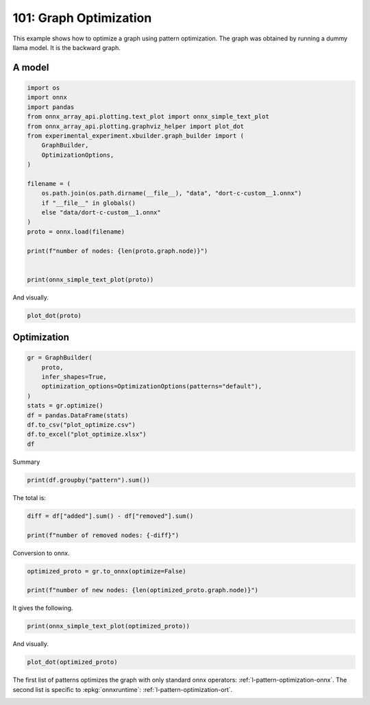 
.. DO NOT EDIT.
.. THIS FILE WAS AUTOMATICALLY GENERATED BY SPHINX-GALLERY.
.. TO MAKE CHANGES, EDIT THE SOURCE PYTHON FILE:
.. "auto_examples/plot_optimize_101.py"
.. LINE NUMBERS ARE GIVEN BELOW.

.. only:: html

    .. note::
        :class: sphx-glr-download-link-note

        :ref:`Go to the end <sphx_glr_download_auto_examples_plot_optimize_101.py>`
        to download the full example code

.. rst-class:: sphx-glr-example-title

.. _sphx_glr_auto_examples_plot_optimize_101.py:


=======================
101: Graph Optimization
=======================

This example shows how to optimize a graph using pattern optimization.
The graph was obtained by running a dummy llama model.
It is the backward graph.

A model
=======

.. GENERATED FROM PYTHON SOURCE LINES 13-36

.. code-block:: Python


    import os
    import onnx
    import pandas
    from onnx_array_api.plotting.text_plot import onnx_simple_text_plot
    from onnx_array_api.plotting.graphviz_helper import plot_dot
    from experimental_experiment.xbuilder.graph_builder import (
        GraphBuilder,
        OptimizationOptions,
    )

    filename = (
        os.path.join(os.path.dirname(__file__), "data", "dort-c-custom__1.onnx")
        if "__file__" in globals()
        else "data/dort-c-custom__1.onnx"
    )
    proto = onnx.load(filename)

    print(f"number of nodes: {len(proto.graph.node)}")


    print(onnx_simple_text_plot(proto))





.. rst-class:: sphx-glr-script-out

 .. code-block:: none

    number of nodes: 215
    opset: domain='' version=18
    input: name='input0' type=dtype('float32') shape=[1024]
    input: name='input1' type=dtype('float32') shape=[1024]
    input: name='input2' type=dtype('float32') shape=[1024]
    input: name='input3' type=dtype('int64') shape=[2, 1024]
    input: name='input4' type=dtype('float32') shape=[2, 1024, 1024]
    input: name='input5' type=dtype('float32') shape=[2, 1024, 1]
    input: name='input6' type=dtype('float32') shape=[2, 1024, 1024]
    input: name='input7' type=dtype('float32') shape=[1024, 1024]
    input: name='input8' type=dtype('float32') shape=[2048, 1024]
    input: name='input9' type=dtype('float32') shape=[1024, 1024]
    input: name='input10' type=dtype('float32') shape=[2048, 1024]
    input: name='input11' type=dtype('float32') shape=[1024, 1024]
    input: name='input12' type=dtype('float32') shape=[2048, 1024]
    input: name='input13' type=dtype('float32') shape=[1024, 512]
    input: name='input14' type=dtype('float32') shape=[1024, 512]
    input: name='input15' type=dtype('float32') shape=[4, 1024, 512]
    input: name='input16' type=dtype('float32') shape=[4, 512, 1024]
    input: name='input17' type=dtype('float32') shape=[2, 2, 1024, 1024]
    input: name='input18' type=dtype('float32') shape=[4, 1024, 1024]
    input: name='input19' type=dtype('float32') shape=[4, 1024, 512]
    input: name='input20' type=dtype('float32') shape=[1024, 1024]
    input: name='input21' type=dtype('float32') shape=[2048, 1024]
    input: name='input22' type=dtype('float32') shape=[2, 1024, 1024]
    input: name='input23' type=dtype('float32') shape=[2, 1024, 1]
    input: name='input24' type=dtype('float32') shape=[2, 1024, 1024]
    input: name='input25' type=dtype('float32') shape=[1024, 1024]
    input: name='input26' type=dtype('float32') shape=[2048, 1024]
    input: name='input27' type=dtype('float32') shape=[2, 1024, 1024]
    input: name='input28' type=dtype('float32') shape=[2, 1024, 1024]
    input: name='input29' type=dtype('float32') shape=[1024, 1024]
    input: name='input30' type=dtype('float32') shape=[2048, 1024]
    input: name='input31' type=dtype('float32') shape=[2, 1024, 1024]
    input: name='input32' type=dtype('float32') shape=[1024, 1024]
    input: name='input33' type=dtype('float32') shape=[2048, 1024]
    input: name='input34' type=dtype('float32') shape=[2, 1024, 1024]
    input: name='input35' type=dtype('float32') shape=[2, 1024, 1]
    input: name='input36' type=dtype('float32') shape=[2, 1024, 1024]
    input: name='input37' type=dtype('float32') shape=[2, 1024, 1024]
    input: name='input38' type=dtype('float32') shape=[2, 2, 1024, 512]
    input: name='input39' type=dtype('float32') shape=[2, 2, 1024, 512]
    init: name='init1_s1_' type=dtype('float32') shape=(1,) -- array([3.], dtype=float32)
    init: name='init1_s1_2' type=dtype('float32') shape=(1,) -- array([3.], dtype=float32)
    init: name='init1_s1_3' type=dtype('float32') shape=(1,) -- array([3.], dtype=float32)
    init: name='init1_s1_4' type=dtype('float32') shape=(1,) -- array([0.], dtype=float32)
    init: name='init1_s_' type=dtype('float32') shape=() -- array([-0.5], dtype=float32)
    init: name='init1_s_10' type=dtype('float32') shape=() -- array([1024.], dtype=float32)
    init: name='init1_s_11' type=dtype('float32') shape=() -- array([2.], dtype=float32)
    init: name='init1_s_2' type=dtype('float32') shape=() -- array([1024.], dtype=float32)
    init: name='init1_s_3' type=dtype('float32') shape=() -- array([2.], dtype=float32)
    init: name='init1_s_4' type=dtype('float32') shape=() -- array([1.], dtype=float32)
    init: name='init1_s_5' type=dtype('float32') shape=() -- array([-0.5], dtype=float32)
    init: name='init1_s_6' type=dtype('float32') shape=() -- array([1024.], dtype=float32)
    init: name='init1_s_7' type=dtype('float32') shape=() -- array([2.], dtype=float32)
    init: name='init1_s_8' type=dtype('float32') shape=() -- array([22.627417], dtype=float32)
    init: name='init1_s_9' type=dtype('float32') shape=() -- array([-0.5], dtype=float32)
    init: name='init7_s1_-1' type=dtype('int64') shape=(1,) -- array([-1])
    init: name='init7_s1_-12' type=dtype('int64') shape=(1,) -- array([-1])
    init: name='init7_s1_-13' type=dtype('int64') shape=(1,) -- array([-1])
    init: name='init7_s1_0' type=dtype('int64') shape=(1,) -- array([0])
    init: name='init7_s1_02' type=dtype('int64') shape=(1,) -- array([0])
    init: name='init7_s1_1024' type=dtype('int64') shape=(1,) -- array([1024])
    init: name='init7_s1_10242' type=dtype('int64') shape=(1,) -- array([1024])
    init: name='init7_s1_10243' type=dtype('int64') shape=(1,) -- array([1024])
    init: name='init7_s1_2' type=dtype('int64') shape=(1,) -- array([2])
    init: name='init7_s1_22' type=dtype('int64') shape=(1,) -- array([2])
    init: name='init7_s1_23' type=dtype('int64') shape=(1,) -- array([2])
    init: name='init7_s1_256' type=dtype('int64') shape=(1,) -- array([256])
    init: name='init7_s1_2562' type=dtype('int64') shape=(1,) -- array([256])
    init: name='init7_s1_2563' type=dtype('int64') shape=(1,) -- array([256])
    init: name='init7_s1_2564' type=dtype('int64') shape=(1,) -- array([256])
    init: name='init7_s1_3' type=dtype('int64') shape=(1,) -- array([3])
    init: name='init7_s1_32' type=dtype('int64') shape=(1,) -- array([3])
    init: name='init7_s1_33' type=dtype('int64') shape=(1,) -- array([3])
    init: name='init7_s1_34' type=dtype('int64') shape=(1,) -- array([3])
    init: name='init7_s1_512' type=dtype('int64') shape=(1,) -- array([512])
    init: name='init7_s1_5122' type=dtype('int64') shape=(1,) -- array([512])
    init: name='init7_s2_0_1' type=dtype('int64') shape=(2,) -- array([0, 1])
    init: name='init7_s2_0_12' type=dtype('int64') shape=(2,) -- array([0, 1])
    init: name='init7_s2_0_13' type=dtype('int64') shape=(2,) -- array([0, 1])
    init: name='init7_s2_1024_10242' type=dtype('int64') shape=(2,) -- array([1024, 1024])
    init: name='init7_s2_2048_1024' type=dtype('int64') shape=(2,) -- array([2048, 1024])
    init: name='init7_s2_2048_10242' type=dtype('int64') shape=(2,) -- array([2048, 1024])
    init: name='init7_s2_2048_10243' type=dtype('int64') shape=(2,) -- array([2048, 1024])
    init: name='init7_s2_2048_10244' type=dtype('int64') shape=(2,) -- array([2048, 1024])
    init: name='init7_s2_2048_10245' type=dtype('int64') shape=(2,) -- array([2048, 1024])
    init: name='init7_s2_2048_10246' type=dtype('int64') shape=(2,) -- array([2048, 1024])
    init: name='init7_s2_2048_10247' type=dtype('int64') shape=(2,) -- array([2048, 1024])
    init: name='init7_s3_2_1024_1024' type=dtype('int64') shape=(3,) -- array([   2, 1024, 1024])
    init: name='init7_s3_2_1024_102410' type=dtype('int64') shape=(3,) -- array([   2, 1024, 1024])
    init: name='init7_s3_2_1024_102411' type=dtype('int64') shape=(3,) -- array([   2, 1024, 1024])
    init: name='init7_s3_2_1024_102412' type=dtype('int64') shape=(3,) -- array([   2, 1024, 1024])
    init: name='init7_s3_2_1024_102413' type=dtype('int64') shape=(3,) -- array([   2, 1024, 1024])
    init: name='init7_s3_2_1024_102414' type=dtype('int64') shape=(3,) -- array([   2, 1024, 1024])
    init: name='init7_s3_2_1024_102415' type=dtype('int64') shape=(3,) -- array([   2, 1024, 1024])
    init: name='init7_s3_2_1024_10242' type=dtype('int64') shape=(3,) -- array([   2, 1024, 1024])
    init: name='init7_s3_2_1024_10243' type=dtype('int64') shape=(3,) -- array([   2, 1024, 1024])
    init: name='init7_s3_2_1024_10245' type=dtype('int64') shape=(3,) -- array([   2, 1024, 1024])
    init: name='init7_s3_2_1024_10246' type=dtype('int64') shape=(3,) -- array([   2, 1024, 1024])
    init: name='init7_s3_2_1024_10247' type=dtype('int64') shape=(3,) -- array([   2, 1024, 1024])
    init: name='init7_s3_2_1024_10248' type=dtype('int64') shape=(3,) -- array([   2, 1024, 1024])
    init: name='init7_s3_2_1024_10249' type=dtype('int64') shape=(3,) -- array([   2, 1024, 1024])
    init: name='init7_s3_4_1024_1024' type=dtype('int64') shape=(3,) -- array([   4, 1024, 1024])
    init: name='init7_s3_4_1024_512' type=dtype('int64') shape=(3,) -- array([   4, 1024,  512])
    init: name='init7_s4_2_1024_2_512' type=dtype('int64') shape=(4,) -- array([   2, 1024,    2,  512])
    init: name='init7_s4_2_2_1024_1024' type=dtype('int64') shape=(4,) -- array([   2,    2, 1024, 1024])
    init: name='init7_s4_2_2_1024_256' type=dtype('int64') shape=(4,) -- array([   2,    2, 1024,  256])
    init: name='init7_s4_2_2_1024_2562' type=dtype('int64') shape=(4,) -- array([   2,    2, 1024,  256])
    init: name='init7_s4_2_2_1024_2563' type=dtype('int64') shape=(4,) -- array([   2,    2, 1024,  256])
    init: name='init7_s4_2_2_1024_2564' type=dtype('int64') shape=(4,) -- array([   2,    2, 1024,  256])
    init: name='init7_s4_2_2_1024_512' type=dtype('int64') shape=(4,) -- array([   2,    2, 1024,  512])
    init: name='init7_s4_2_2_1024_5122' type=dtype('int64') shape=(4,) -- array([   2,    2, 1024,  512])
    init: name='init7_s4_2_2_512_1024' type=dtype('int64') shape=(4,) -- array([   2,    2,  512, 1024])
    init: name='init7_s_-1' type=dtype('int64') shape=() -- array([-1])
    Constant(value_float=0) -> output_11
    Mul(input37, input2) -> _onx_mul0
      Cast(_onx_mul0, to=1) -> mul_13
        Mul(mul_13, input34) -> _onx_mul03
          Cast(_onx_mul03, to=1) -> mul_15
            ReduceSum(mul_15, init7_s1_2, keepdims=1) -> sum_2
              Mul(sum_2, init1_s_) -> _onx_mul05
                Cast(_onx_mul05, to=1) -> mul_17
    Mul(input37, input36) -> _onx_mul02
      Cast(_onx_mul02, to=1) -> mul_14
        ReduceSum(mul_14, init7_s2_0_1, keepdims=1) -> sum_1
          Reshape(sum_1, init7_s1_1024) -> output_2
        Mul(mul_13, input35) -> _onx_mul04
          Cast(_onx_mul04, to=1) -> mul_16
    Pow(input35, init1_s1_) -> pow_4
      Mul(mul_17, pow_4) -> _onx_mul06
        Cast(_onx_mul06, to=1) -> mul_18
          Expand(mul_18, init7_s3_2_1024_1024) -> expand_5
            Div(expand_5, init1_s_2) -> _onx_div0
              Cast(_onx_div0, to=1) -> div_1
    Mul(input34, init1_s_3) -> _onx_mul07
      Cast(_onx_mul07, to=1) -> mul_19
        Mul(div_1, mul_19) -> _onx_mul08
          Cast(_onx_mul08, to=1) -> mul_20
            Add(mul_16, mul_20) -> add_8
              Reshape(add_8, init7_s2_2048_1024) -> view_22
                Transpose(view_22, perm=[1,0]) -> t_8
                  MatMul(t_8, input33) -> mm_8
                    Transpose(mm_8, perm=[1,0]) -> t_9
                      Transpose(t_9, perm=[1,0]) -> output_10
    Transpose(input32, perm=[1,0]) -> t_10
      MatMul(view_22, t_10) -> mm_9
        Reshape(mm_9, init7_s3_2_1024_10242) -> view_23
          Mul(view_23, input28) -> _onx_mul09
            Cast(_onx_mul09, to=1) -> mul_21
              Reshape(mul_21, init7_s2_2048_10242) -> view_24
                Transpose(view_24, perm=[1,0]) -> t_12
                  MatMul(t_12, input30) -> mm_10
                    Transpose(mm_10, perm=[1,0]) -> t_13
                      Transpose(t_13, perm=[1,0]) -> output_9
          Mul(view_23, input31) -> _onx_mul010
            Cast(_onx_mul010, to=1) -> mul_22
    Transpose(input29, perm=[1,0]) -> t_14
      MatMul(view_24, t_14) -> mm_11
        Reshape(mm_11, init7_s3_2_1024_10243) -> view_25
    Sigmoid(input27) -> sigmoid
    ConstantOfShape(init7_s3_2_1024_10245, value=[1.0]) -> fill
      Sub(fill, sigmoid) -> sub
        Mul(input27, sub) -> _onx_mul011
          Cast(_onx_mul011, to=1) -> mul_23
            Add(mul_23, init1_s_4) -> add_9
      Mul(sigmoid, add_9) -> _onx_mul012
        Cast(_onx_mul012, to=1) -> mul_24
          Mul(mul_22, mul_24) -> _onx_mul013
            Cast(_onx_mul013, to=1) -> mul_25
              Reshape(mul_25, init7_s2_2048_10243) -> view_26
                Transpose(view_26, perm=[1,0]) -> t_16
                  MatMul(t_16, input26) -> mm_12
                    Transpose(mm_12, perm=[1,0]) -> t_17
                      Transpose(t_17, perm=[1,0]) -> output_8
    Transpose(input25, perm=[1,0]) -> t_18
      MatMul(view_26, t_18) -> mm_13
        Reshape(mm_13, init7_s3_2_1024_10246) -> view_27
          Add(view_25, view_27) -> add_10
            Mul(add_10, input1) -> _onx_mul014
              Cast(_onx_mul014, to=1) -> mul_26
                Mul(mul_26, input22) -> _onx_mul016
                  Cast(_onx_mul016, to=1) -> mul_28
                    ReduceSum(mul_28, init7_s1_22, keepdims=1) -> sum_4
                      Mul(sum_4, init1_s_5) -> _onx_mul018
                        Cast(_onx_mul018, to=1) -> mul_30
            Mul(add_10, input24) -> _onx_mul015
              Cast(_onx_mul015, to=1) -> mul_27
                ReduceSum(mul_27, init7_s2_0_12, keepdims=1) -> sum_3
                  Reshape(sum_3, init7_s1_10242) -> output_1
                Mul(mul_26, input23) -> _onx_mul017
                  Cast(_onx_mul017, to=1) -> mul_29
              Add(add_8, mul_29) -> add_11
    Pow(input23, init1_s1_2) -> pow_6
      Mul(mul_30, pow_6) -> _onx_mul019
        Cast(_onx_mul019, to=1) -> mul_31
          Expand(mul_31, init7_s3_2_1024_10247) -> expand_6
            Div(expand_6, init1_s_6) -> _onx_div02
              Cast(_onx_div02, to=1) -> div_2
    Mul(input22, init1_s_7) -> _onx_mul020
      Cast(_onx_mul020, to=1) -> mul_32
        Mul(div_2, mul_32) -> _onx_mul021
          Cast(_onx_mul021, to=1) -> mul_33
            Add(add_11, mul_33) -> add_12
              Reshape(add_12, init7_s2_2048_10244) -> view_29
                Transpose(view_29, perm=[1,0]) -> t_20
                  MatMul(t_20, input21) -> mm_14
                    Transpose(mm_14, perm=[1,0]) -> t_21
                      Transpose(t_21, perm=[1,0]) -> output_7
    Transpose(input20, perm=[1,0]) -> t_22
      MatMul(view_29, t_22) -> mm_15
        Reshape(mm_15, init7_s3_2_1024_10248) -> view_30
          Reshape(view_30, init7_s4_2_1024_2_512) -> view_31
            Transpose(view_31, perm=[0,2,1,3]) -> transpose_5
              Reshape(transpose_5, init7_s3_4_1024_512) -> _unsafe_view_3
    Transpose(input18, perm=[0,2,1]) -> transpose_6
      MatMul(transpose_6, _unsafe_view_3) -> bmm_2
        Reshape(bmm_2, init7_s4_2_2_1024_512) -> view_32
          Add(input39, view_32) -> add_13
            Transpose(add_13, perm=[0,2,1,3]) -> transpose_11
              Reshape(transpose_11, init7_s3_2_1024_10249) -> _unsafe_view_4
                Reshape(_unsafe_view_4, init7_s2_2048_10245) -> view_37
                  Transpose(view_37, perm=[1,0]) -> t_24
                    MatMul(t_24, input12) -> mm_16
                      Transpose(mm_16, perm=[1,0]) -> t_25
                        Transpose(t_25, perm=[1,0]) -> output_6
    Transpose(input19, perm=[0,2,1]) -> transpose_7
      MatMul(_unsafe_view_3, transpose_7) -> bmm_3
        Reshape(bmm_3, init7_s4_2_2_1024_1024) -> view_33
          Cast(view_33, to=1) -> _onx_cast0
            Mul(_onx_cast0, input17) -> _onx_mul022
              ReduceSum(_onx_mul022, init7_s1_-1, keepdims=1) -> _onx_reducesum0
                Mul(input17, _onx_reducesum0) -> _onx_mul023
              Sub(_onx_mul022, _onx_mul023) -> _softmax_backward_data
                Div(_softmax_backward_data, init1_s_8) -> div_3
                  Reshape(div_3, init7_s3_4_1024_1024) -> view_34
    Transpose(input15, perm=[0,2,1]) -> transpose_8
      MatMul(transpose_8, view_34) -> bmm_4
        Reshape(bmm_4, init7_s4_2_2_512_1024) -> view_35
          Transpose(view_35, perm=[0,1,3,2]) -> transpose_10
            Add(input38, transpose_10) -> add_14
              Mul(add_14, input14) -> _onx_mul024
                Cast(_onx_mul024, to=1) -> mul_34
                  Slice(mul_34, init7_s1_0, init7_s1_256, init7_s1_3) -> slice_10
                    Neg(slice_10) -> neg_2
    Transpose(input16, perm=[0,2,1]) -> transpose_9
      MatMul(view_34, transpose_9) -> bmm_5
        Reshape(bmm_5, init7_s4_2_2_1024_5122) -> view_36
          Mul(view_36, input14) -> _onx_mul026
            Cast(_onx_mul026, to=1) -> mul_36
              Slice(mul_36, init7_s1_02, init7_s1_2563, init7_s1_33) -> slice_12
                Neg(slice_12) -> neg_3
    Slice(mul_34, init7_s1_2562, init7_s1_512, init7_s1_32) -> slice_11
    ConstantOfShape(init7_s4_2_2_1024_256, value=[0.0]) -> _onx_constantofshape0
      Concat(_onx_constantofshape0, neg_2, axis=3) -> _onx_concat0
    ConstantOfShape(init7_s4_2_2_1024_2562, value=[0.0]) -> _onx_constantofshape02
      Concat(slice_11, _onx_constantofshape02, axis=3) -> _onx_concat02
        Add(_onx_concat0, _onx_concat02) -> add_15
    Mul(add_14, input13) -> _onx_mul025
      Cast(_onx_mul025, to=1) -> mul_35
        Add(add_15, mul_35) -> add_16
          Transpose(add_16, perm=[0,2,1,3]) -> transpose_12
            Reshape(transpose_12, init7_s3_2_1024_102410) -> _unsafe_view_5
              Reshape(_unsafe_view_5, init7_s2_2048_10246) -> view_39
                Transpose(view_39, perm=[1,0]) -> t_28
                  MatMul(t_28, input10) -> mm_18
                    Transpose(mm_18, perm=[1,0]) -> t_29
                      Transpose(t_29, perm=[1,0]) -> output_5
              Slice(mul_36, init7_s1_2564, init7_s1_5122, init7_s1_34) -> slice_13
    ConstantOfShape(init7_s4_2_2_1024_2563, value=[0.0]) -> _onx_constantofshape03
      Concat(_onx_constantofshape03, neg_3, axis=3) -> _onx_concat03
    ConstantOfShape(init7_s4_2_2_1024_2564, value=[0.0]) -> _onx_constantofshape04
      Concat(slice_13, _onx_constantofshape04, axis=3) -> _onx_concat04
        Add(_onx_concat03, _onx_concat04) -> add_17
    Mul(view_36, input13) -> _onx_mul027
      Cast(_onx_mul027, to=1) -> mul_37
        Add(add_17, mul_37) -> add_18
          Transpose(add_18, perm=[0,2,1,3]) -> transpose_13
            Reshape(transpose_13, init7_s3_2_1024_102411) -> _unsafe_view_6
              Reshape(_unsafe_view_6, init7_s2_2048_10247) -> view_41
                Transpose(view_41, perm=[1,0]) -> t_32
                  MatMul(t_32, input8) -> mm_20
                    Transpose(mm_20, perm=[1,0]) -> t_33
                      Transpose(t_33, perm=[1,0]) -> output_4
    Transpose(input11, perm=[1,0]) -> t_26
      MatMul(view_37, t_26) -> mm_17
        Reshape(mm_17, init7_s3_2_1024_102412) -> view_38
    Transpose(input9, perm=[1,0]) -> t_30
      MatMul(view_39, t_30) -> mm_19
        Reshape(mm_19, init7_s3_2_1024_102413) -> view_40
          Add(view_38, view_40) -> add_19
    Transpose(input7, perm=[1,0]) -> t_34
      MatMul(view_41, t_34) -> mm_21
        Reshape(mm_21, init7_s3_2_1024_102414) -> view_42
          Add(add_19, view_42) -> add_20
            Mul(add_20, input0) -> _onx_mul028
              Cast(_onx_mul028, to=1) -> mul_38
                Mul(mul_38, input4) -> _onx_mul030
                  Cast(_onx_mul030, to=1) -> mul_40
                    ReduceSum(mul_40, init7_s1_23, keepdims=1) -> sum_6
                      Mul(sum_6, init1_s_9) -> _onx_mul032
                        Cast(_onx_mul032, to=1) -> mul_42
            Mul(add_20, input6) -> _onx_mul029
              Cast(_onx_mul029, to=1) -> mul_39
                ReduceSum(mul_39, init7_s2_0_13, keepdims=1) -> sum_5
                  Reshape(sum_5, init7_s1_10243) -> output_0
                Mul(mul_38, input5) -> _onx_mul031
                  Cast(_onx_mul031, to=1) -> mul_41
              Add(add_12, mul_41) -> add_21
    Pow(input5, init1_s1_3) -> pow_8
      Mul(mul_42, pow_8) -> _onx_mul033
        Cast(_onx_mul033, to=1) -> mul_43
          Expand(mul_43, init7_s3_2_1024_102415) -> expand_7
            Div(expand_7, init1_s_10) -> _onx_div03
              Cast(_onx_div03, to=1) -> div_4
    Mul(input4, init1_s_11) -> _onx_mul034
      Cast(_onx_mul034, to=1) -> mul_44
        Mul(div_4, mul_44) -> _onx_mul035
          Cast(_onx_mul035, to=1) -> mul_45
            Add(add_21, mul_45) -> add_22
    Equal(input3, init7_s_-1) -> eq_2
      Unsqueeze(eq_2, init7_s1_-12) -> unsqueeze_6
        Where(unsqueeze_6, init1_s1_4, add_22) -> _onx_where0
    Unsqueeze(input3, init7_s1_-13) -> _onx_unsqueeze0
    ConstantOfShape(init7_s2_1024_10242, value=[0.0]) -> _onx_constantofshape05
      ScatterND(_onx_constantofshape05, _onx_unsqueeze0, _onx_where0, reduction=b'add') -> _onx_scatternd0
        Identity(_onx_scatternd0) -> output_3
    Constant(value_float=0) -> output_12
    Constant(value_float=0) -> output_13
    Constant(value_float=0) -> output_14
    output: name='output_0' type=dtype('float32') shape=[1024]
    output: name='output_1' type=dtype('float32') shape=[1024]
    output: name='output_2' type=dtype('float32') shape=[1024]
    output: name='output_3' type=dtype('float32') shape=[1024, 1024]
    output: name='output_4' type=dtype('float32') shape=[1024, 1024]
    output: name='output_5' type=dtype('float32') shape=[1024, 1024]
    output: name='output_6' type=dtype('float32') shape=[1024, 1024]
    output: name='output_7' type=dtype('float32') shape=[1024, 1024]
    output: name='output_8' type=dtype('float32') shape=[1024, 1024]
    output: name='output_9' type=dtype('float32') shape=[1024, 1024]
    output: name='output_10' type=dtype('float32') shape=[1024, 1024]
    output: name='output_11' type=dtype('float32') shape=None
    output: name='output_12' type=dtype('float32') shape=None
    output: name='output_13' type=dtype('float32') shape=None
    output: name='output_14' type=dtype('float32') shape=None




.. GENERATED FROM PYTHON SOURCE LINES 37-38

And visually.

.. GENERATED FROM PYTHON SOURCE LINES 38-41

.. code-block:: Python


    plot_dot(proto)




.. image-sg:: /auto_examples/images/sphx_glr_plot_optimize_101_001.png
   :alt: plot optimize 101
   :srcset: /auto_examples/images/sphx_glr_plot_optimize_101_001.png
   :class: sphx-glr-single-img


.. rst-class:: sphx-glr-script-out

 .. code-block:: none


    <Axes: >



.. GENERATED FROM PYTHON SOURCE LINES 42-44

Optimization
============

.. GENERATED FROM PYTHON SOURCE LINES 44-56

.. code-block:: Python


    gr = GraphBuilder(
        proto,
        infer_shapes=True,
        optimization_options=OptimizationOptions(patterns="default"),
    )
    stats = gr.optimize()
    df = pandas.DataFrame(stats)
    df.to_csv("plot_optimize.csv")
    df.to_excel("plot_optimize.xlsx")
    df






.. raw:: html

    <div class="output_subarea output_html rendered_html output_result">
    <div>
    <style scoped>
        .dataframe tbody tr th:only-of-type {
            vertical-align: middle;
        }

        .dataframe tbody tr th {
            vertical-align: top;
        }

        .dataframe thead th {
            text-align: right;
        }
    </style>
    <table border="1" class="dataframe">
      <thead>
        <tr style="text-align: right;">
          <th></th>
          <th>pattern</th>
          <th>removed</th>
          <th>added</th>
          <th>iteration</th>
          <th>match_index</th>
          <th>time_in</th>
        </tr>
      </thead>
      <tbody>
        <tr>
          <th>0</th>
          <td>remove_identity_nodes</td>
          <td>1</td>
          <td>NaN</td>
          <td>NaN</td>
          <td>NaN</td>
          <td>NaN</td>
        </tr>
        <tr>
          <th>1</th>
          <td>CastPattern</td>
          <td>1</td>
          <td>1.0</td>
          <td>0.0</td>
          <td>0.0</td>
          <td>0.000197</td>
        </tr>
        <tr>
          <th>2</th>
          <td>CastPattern</td>
          <td>1</td>
          <td>1.0</td>
          <td>0.0</td>
          <td>1.0</td>
          <td>0.000197</td>
        </tr>
        <tr>
          <th>3</th>
          <td>CastPattern</td>
          <td>1</td>
          <td>1.0</td>
          <td>0.0</td>
          <td>2.0</td>
          <td>0.000197</td>
        </tr>
        <tr>
          <th>4</th>
          <td>CastPattern</td>
          <td>1</td>
          <td>1.0</td>
          <td>0.0</td>
          <td>3.0</td>
          <td>0.000197</td>
        </tr>
        <tr>
          <th>...</th>
          <td>...</td>
          <td>...</td>
          <td>...</td>
          <td>...</td>
          <td>...</td>
          <td>...</td>
        </tr>
        <tr>
          <th>82</th>
          <td>TransposeReshapeMatMulPattern</td>
          <td>3</td>
          <td>3.0</td>
          <td>23.0</td>
          <td>0.0</td>
          <td>0.000092</td>
        </tr>
        <tr>
          <th>83</th>
          <td>TransposeReshapeMatMulPattern</td>
          <td>3</td>
          <td>3.0</td>
          <td>24.0</td>
          <td>0.0</td>
          <td>0.000087</td>
        </tr>
        <tr>
          <th>84</th>
          <td>TransposeReshapeMatMulPattern</td>
          <td>3</td>
          <td>3.0</td>
          <td>25.0</td>
          <td>0.0</td>
          <td>0.000075</td>
        </tr>
        <tr>
          <th>85</th>
          <td>TransposeReshapeMatMulPattern</td>
          <td>3</td>
          <td>3.0</td>
          <td>26.0</td>
          <td>0.0</td>
          <td>0.000062</td>
        </tr>
        <tr>
          <th>86</th>
          <td>remove_unused</td>
          <td>1</td>
          <td>NaN</td>
          <td>NaN</td>
          <td>NaN</td>
          <td>NaN</td>
        </tr>
      </tbody>
    </table>
    <p>87 rows × 6 columns</p>
    </div>
    </div>
    <br />
    <br />

.. GENERATED FROM PYTHON SOURCE LINES 57-58

Summary

.. GENERATED FROM PYTHON SOURCE LINES 58-61

.. code-block:: Python


    print(df.groupby("pattern").sum())





.. rst-class:: sphx-glr-script-out

 .. code-block:: none

                                   removed  added  iteration  match_index   time_in
    pattern                                                                        
    CastPattern                         37   37.0        0.0        666.0  0.007285
    ExpandBroadcastPattern               6    3.0        6.0          3.0  0.000251
    MatMulReshape2Of3Pattern            12   10.0       14.0          3.0  0.001175
    MulMulMulScalarPattern               9    6.0        3.0          3.0  0.000628
    ReduceReshapePattern                 6    3.0        0.0        114.0  0.000618
    Reshape2Of3Pattern                   6    5.0        1.0         43.0  0.000838
    ReshapeReshapePattern                8    4.0        0.0        170.0  0.000537
    RotaryConcatPartPattern             16    8.0       13.0          0.0  0.000380
    Sub1MulPattern                       2    2.0        8.0          0.0  0.000104
    TransposeMatMulPattern              28   14.0      217.0          0.0  0.001985
    TransposeReshapeMatMulPattern       12   12.0       98.0          0.0  0.000315
    TransposeTransposePattern           14    7.0        0.0        336.0  0.001296
    remove_identity_nodes               45    0.0        0.0          0.0  0.000000
    remove_unused                        1    0.0        0.0          0.0  0.000000




.. GENERATED FROM PYTHON SOURCE LINES 62-63

The total is:

.. GENERATED FROM PYTHON SOURCE LINES 63-68

.. code-block:: Python


    diff = df["added"].sum() - df["removed"].sum()

    print(f"number of removed nodes: {-diff}")





.. rst-class:: sphx-glr-script-out

 .. code-block:: none

    number of removed nodes: 91.0




.. GENERATED FROM PYTHON SOURCE LINES 69-70

Conversion to onnx.

.. GENERATED FROM PYTHON SOURCE LINES 70-75

.. code-block:: Python

    optimized_proto = gr.to_onnx(optimize=False)

    print(f"number of new nodes: {len(optimized_proto.graph.node)}")






.. rst-class:: sphx-glr-script-out

 .. code-block:: none

    number of new nodes: 124




.. GENERATED FROM PYTHON SOURCE LINES 76-77

It gives the following.

.. GENERATED FROM PYTHON SOURCE LINES 77-80

.. code-block:: Python


    print(onnx_simple_text_plot(optimized_proto))





.. rst-class:: sphx-glr-script-out

 .. code-block:: none

    opset: domain='' version=18
    input: name='input0' type=dtype('float32') shape=[1024]
    input: name='input1' type=dtype('float32') shape=[1024]
    input: name='input2' type=dtype('float32') shape=[1024]
    input: name='input3' type=dtype('int64') shape=[2, 1024]
    input: name='input4' type=dtype('float32') shape=[2, 1024, 1024]
    input: name='input5' type=dtype('float32') shape=[2, 1024, 1]
    input: name='input6' type=dtype('float32') shape=[2, 1024, 1024]
    input: name='input7' type=dtype('float32') shape=[1024, 1024]
    input: name='input8' type=dtype('float32') shape=[2048, 1024]
    input: name='input9' type=dtype('float32') shape=[1024, 1024]
    input: name='input10' type=dtype('float32') shape=[2048, 1024]
    input: name='input11' type=dtype('float32') shape=[1024, 1024]
    input: name='input12' type=dtype('float32') shape=[2048, 1024]
    input: name='input13' type=dtype('float32') shape=[1024, 512]
    input: name='input14' type=dtype('float32') shape=[1024, 512]
    input: name='input15' type=dtype('float32') shape=[4, 1024, 512]
    input: name='input16' type=dtype('float32') shape=[4, 512, 1024]
    input: name='input17' type=dtype('float32') shape=[2, 2, 1024, 1024]
    input: name='input18' type=dtype('float32') shape=[4, 1024, 1024]
    input: name='input19' type=dtype('float32') shape=[4, 1024, 512]
    input: name='input20' type=dtype('float32') shape=[1024, 1024]
    input: name='input21' type=dtype('float32') shape=[2048, 1024]
    input: name='input22' type=dtype('float32') shape=[2, 1024, 1024]
    input: name='input23' type=dtype('float32') shape=[2, 1024, 1]
    input: name='input24' type=dtype('float32') shape=[2, 1024, 1024]
    input: name='input25' type=dtype('float32') shape=[1024, 1024]
    input: name='input26' type=dtype('float32') shape=[2048, 1024]
    input: name='input27' type=dtype('float32') shape=[2, 1024, 1024]
    input: name='input28' type=dtype('float32') shape=[2, 1024, 1024]
    input: name='input29' type=dtype('float32') shape=[1024, 1024]
    input: name='input30' type=dtype('float32') shape=[2048, 1024]
    input: name='input31' type=dtype('float32') shape=[2, 1024, 1024]
    input: name='input32' type=dtype('float32') shape=[1024, 1024]
    input: name='input33' type=dtype('float32') shape=[2048, 1024]
    input: name='input34' type=dtype('float32') shape=[2, 1024, 1024]
    input: name='input35' type=dtype('float32') shape=[2, 1024, 1]
    input: name='input36' type=dtype('float32') shape=[2, 1024, 1024]
    input: name='input37' type=dtype('float32') shape=[2, 1024, 1024]
    input: name='input38' type=dtype('float32') shape=[2, 2, 1024, 512]
    input: name='input39' type=dtype('float32') shape=[2, 2, 1024, 512]
    init: name='init1_s1_' type=dtype('float32') shape=(1,) -- array([3.], dtype=float32)
    init: name='init1_s1_2' type=dtype('float32') shape=(1,) -- array([3.], dtype=float32)
    init: name='init1_s1_3' type=dtype('float32') shape=(1,) -- array([3.], dtype=float32)
    init: name='init1_s1_4' type=dtype('float32') shape=(1,) -- array([0.], dtype=float32)
    init: name='init1_s_' type=dtype('float32') shape=() -- array([-0.5], dtype=float32)
    init: name='init1_s_12' type=dtype('float32') shape=() -- array([0.00195312], dtype=float32)
    init: name='init1_s_13' type=dtype('float32') shape=() -- array([0.00195312], dtype=float32)
    init: name='init1_s_14' type=dtype('float32') shape=() -- array([0.00195312], dtype=float32)
    init: name='init1_s_4' type=dtype('float32') shape=() -- array([1.], dtype=float32)
    init: name='init1_s_5' type=dtype('float32') shape=() -- array([-0.5], dtype=float32)
    init: name='init1_s_8' type=dtype('float32') shape=() -- array([22.627417], dtype=float32)
    init: name='init1_s_9' type=dtype('float32') shape=() -- array([-0.5], dtype=float32)
    init: name='init7_s1_-1' type=dtype('int64') shape=(1,) -- array([-1])
    init: name='init7_s1_-12' type=dtype('int64') shape=(1,) -- array([-1])
    init: name='init7_s1_-13' type=dtype('int64') shape=(1,) -- array([-1])
    init: name='init7_s1_0' type=dtype('int64') shape=(1,) -- array([0])
    init: name='init7_s1_02' type=dtype('int64') shape=(1,) -- array([0])
    init: name='init7_s1_2' type=dtype('int64') shape=(1,) -- array([2])
    init: name='init7_s1_22' type=dtype('int64') shape=(1,) -- array([2])
    init: name='init7_s1_23' type=dtype('int64') shape=(1,) -- array([2])
    init: name='init7_s1_256' type=dtype('int64') shape=(1,) -- array([256])
    init: name='init7_s1_2562' type=dtype('int64') shape=(1,) -- array([256])
    init: name='init7_s1_2563' type=dtype('int64') shape=(1,) -- array([256])
    init: name='init7_s1_2564' type=dtype('int64') shape=(1,) -- array([256])
    init: name='init7_s1_3' type=dtype('int64') shape=(1,) -- array([3])
    init: name='init7_s1_32' type=dtype('int64') shape=(1,) -- array([3])
    init: name='init7_s1_33' type=dtype('int64') shape=(1,) -- array([3])
    init: name='init7_s1_34' type=dtype('int64') shape=(1,) -- array([3])
    init: name='init7_s1_512' type=dtype('int64') shape=(1,) -- array([512])
    init: name='init7_s1_5122' type=dtype('int64') shape=(1,) -- array([512])
    init: name='init7_s2_0_1' type=dtype('int64') shape=(2,) -- array([0, 1])
    init: name='init7_s2_0_12' type=dtype('int64') shape=(2,) -- array([0, 1])
    init: name='init7_s2_0_13' type=dtype('int64') shape=(2,) -- array([0, 1])
    init: name='init7_s2_1024_10242' type=dtype('int64') shape=(2,) -- array([1024, 1024])
    init: name='init7_s2_2048_1024' type=dtype('int64') shape=(2,) -- array([2048, 1024])
    init: name='init7_s2_2048_10242' type=dtype('int64') shape=(2,) -- array([2048, 1024])
    init: name='init7_s2_2048_10243' type=dtype('int64') shape=(2,) -- array([2048, 1024])
    init: name='init7_s2_2048_10244' type=dtype('int64') shape=(2,) -- array([2048, 1024])
    init: name='init7_s2_2048_10245' type=dtype('int64') shape=(2,) -- array([2048, 1024])
    init: name='init7_s2_2048_10246' type=dtype('int64') shape=(2,) -- array([2048, 1024])
    init: name='init7_s2_2048_10247' type=dtype('int64') shape=(2,) -- array([2048, 1024])
    init: name='init7_s3_2_1024_102413' type=dtype('int64') shape=(3,) -- array([   2, 1024, 1024])
    init: name='init7_s3_2_1024_102414' type=dtype('int64') shape=(3,) -- array([   2, 1024, 1024])
    init: name='init7_s3_2_1024_10242' type=dtype('int64') shape=(3,) -- array([   2, 1024, 1024])
    init: name='init7_s3_2_1024_10243' type=dtype('int64') shape=(3,) -- array([   2, 1024, 1024])
    init: name='init7_s3_2_1024_10246' type=dtype('int64') shape=(3,) -- array([   2, 1024, 1024])
    init: name='init7_s4_2_1024_2_512' type=dtype('int64') shape=(4,) -- array([   2, 1024,    2,  512])
    init: name='init7_s4_2_2_1024_1024' type=dtype('int64') shape=(4,) -- array([   2,    2, 1024, 1024])
    init: name='init7_s4_2_2_1024_512' type=dtype('int64') shape=(4,) -- array([   2,    2, 1024,  512])
    init: name='init7_s4_2_2_512_1024' type=dtype('int64') shape=(4,) -- array([   2,    2,  512, 1024])
    init: name='init7_s_-1' type=dtype('int64') shape=() -- array([-1])
    Constant(value_float=0) -> output_11
    Mul(input37, input2) -> _onx_mul0
      Mul(_onx_mul0, input34) -> _onx_mul03
        ReduceSum(_onx_mul03, init7_s1_2, keepdims=1) -> sum_2
          Mul(sum_2, init1_s_) -> _onx_mul05
    Mul(input37, input36) -> _onx_mul02
      ReduceSum(_onx_mul02, init7_s2_0_1, keepdims=0) -> output_2
    Mul(_onx_mul0, input35) -> _onx_mul04
    Pow(input35, init1_s1_) -> pow_4
      Mul(_onx_mul05, pow_4) -> _onx_mul06
        Mul(_onx_mul06, input34) -> type--_onx_mul08
          Mul(type--_onx_mul08, init1_s_12) -> _onx_mul08
      Add(_onx_mul04, _onx_mul08) -> add_8
        Reshape(add_8, init7_s2_2048_1024) -> view_22
          Gemm(view_22, input33, transA=1, transB=0) -> output_10
    Gemm(view_22, input32, transA=0, transB=1) -> mm_9
      Reshape(mm_9, init7_s3_2_1024_10242) -> view_23
        Mul(view_23, input31) -> _onx_mul010
    Reshape(input28, init7_s2_2048_10242) -> typeR_input28
      Mul(mm_9, typeR_input28) -> view_24
        Gemm(view_24, input30, transA=1, transB=0) -> output_9
    Gemm(view_24, input29, transA=0, transB=1) -> mm_11
      Reshape(mm_11, init7_s3_2_1024_10243) -> view_25
    Sigmoid(input27) -> sigmoid
      Mul(input27, sigmoid) -> type--_onx_mul011
        Sub(input27, type--_onx_mul011) -> _onx_mul011
          Add(_onx_mul011, init1_s_4) -> add_9
      Mul(sigmoid, add_9) -> _onx_mul012
        Mul(_onx_mul010, _onx_mul012) -> _onx_mul013
          Reshape(_onx_mul013, init7_s2_2048_10243) -> view_26
            Gemm(view_26, input26, transA=1, transB=0) -> output_8
    Gemm(view_26, input25, transA=0, transB=1) -> mm_13
      Reshape(mm_13, init7_s3_2_1024_10246) -> view_27
        Add(view_25, view_27) -> add_10
          Mul(add_10, input1) -> _onx_mul014
            Mul(_onx_mul014, input22) -> _onx_mul016
              ReduceSum(_onx_mul016, init7_s1_22, keepdims=1) -> sum_4
                Mul(sum_4, init1_s_5) -> _onx_mul018
          Mul(add_10, input24) -> _onx_mul015
            ReduceSum(_onx_mul015, init7_s2_0_12, keepdims=0) -> output_1
    Mul(_onx_mul014, input23) -> _onx_mul017
      Add(add_8, _onx_mul017) -> add_11
    Pow(input23, init1_s1_2) -> pow_6
      Mul(_onx_mul018, pow_6) -> _onx_mul019
        Mul(_onx_mul019, input22) -> type--_onx_mul021
          Mul(type--_onx_mul021, init1_s_13) -> _onx_mul021
        Add(add_11, _onx_mul021) -> add_12
          Reshape(add_12, init7_s2_2048_10244) -> view_29
            Gemm(view_29, input21, transA=1, transB=0) -> output_7
    Gemm(view_29, input20, transA=0, transB=1) -> mm_15
      Reshape(mm_15, init7_s4_2_1024_2_512) -> view_31
        Transpose(view_31, perm=[0,2,1,3]) -> transpose_5
    Reshape(input18, init7_s4_2_2_1024_1024) -> typeL_input18
      Transpose(typeL_input18, perm=[0,1,3,2]) -> typeL_transpose_6
        MatMul(typeL_transpose_6, transpose_5) -> view_32
          Add(input39, view_32) -> add_13
            Transpose(add_13, perm=[0,2,1,3]) -> transpose_11
              Reshape(transpose_11, init7_s2_2048_10245) -> view_37
                Gemm(view_37, input12, transA=1, transB=0) -> output_6
    Reshape(input19, init7_s4_2_2_1024_512) -> typeL_input19
      Transpose(typeL_input19, perm=[0,1,3,2]) -> typeL__unsafe_view_3
        MatMul(transpose_5, typeL__unsafe_view_3) -> view_33
          Mul(view_33, input17) -> _onx_mul022
            ReduceSum(_onx_mul022, init7_s1_-1, keepdims=1) -> _onx_reducesum0
              Mul(input17, _onx_reducesum0) -> _onx_mul023
            Sub(_onx_mul022, _onx_mul023) -> _softmax_backward_data
              Div(_softmax_backward_data, init1_s_8) -> div_3
    Reshape(input15, init7_s4_2_2_1024_512) -> typeL_input15
      Transpose(typeL_input15, perm=[0,1,3,2]) -> typeL_transpose_8
        MatMul(typeL_transpose_8, div_3) -> view_35
          Transpose(view_35, perm=[0,1,3,2]) -> transpose_10
            Add(input38, transpose_10) -> add_14
              Mul(add_14, input14) -> _onx_mul024
                Slice(_onx_mul024, init7_s1_0, init7_s1_256, init7_s1_3) -> slice_10
                  Neg(slice_10) -> neg_2
    Reshape(input16, init7_s4_2_2_512_1024) -> typeL_input16
      Transpose(typeL_input16, perm=[0,1,3,2]) -> typeL_view_34
        MatMul(div_3, typeL_view_34) -> view_36
          Mul(view_36, input14) -> _onx_mul026
            Slice(_onx_mul026, init7_s1_02, init7_s1_2563, init7_s1_33) -> slice_12
              Neg(slice_12) -> neg_3
    Slice(_onx_mul024, init7_s1_2562, init7_s1_512, init7_s1_32) -> slice_11
      Concat(slice_11, neg_2, axis=3) -> add_15
    Mul(add_14, input13) -> _onx_mul025
      Add(add_15, _onx_mul025) -> add_16
        Transpose(add_16, perm=[0,2,1,3]) -> transpose_12
          Reshape(transpose_12, init7_s2_2048_10246) -> view_39
            Gemm(view_39, input10, transA=1, transB=0) -> output_5
    Slice(_onx_mul026, init7_s1_2564, init7_s1_5122, init7_s1_34) -> slice_13
      Concat(slice_13, neg_3, axis=3) -> add_17
    Mul(view_36, input13) -> _onx_mul027
      Add(add_17, _onx_mul027) -> add_18
        Transpose(add_18, perm=[0,2,1,3]) -> transpose_13
          Reshape(transpose_13, init7_s2_2048_10247) -> view_41
            Gemm(view_41, input8, transA=1, transB=0) -> output_4
    Gemm(view_37, input11, transA=0, transB=1) -> mm_17
    Gemm(view_39, input9, transA=0, transB=1) -> mm_19
      Add(mm_17, mm_19) -> typeL_add_19
        Reshape(typeL_add_19, init7_s3_2_1024_102413) -> add_19
    Gemm(view_41, input7, transA=0, transB=1) -> mm_21
      Reshape(mm_21, init7_s3_2_1024_102414) -> view_42
        Add(add_19, view_42) -> add_20
          Mul(add_20, input0) -> _onx_mul028
            Mul(_onx_mul028, input4) -> _onx_mul030
              ReduceSum(_onx_mul030, init7_s1_23, keepdims=1) -> sum_6
                Mul(sum_6, init1_s_9) -> _onx_mul032
          Mul(add_20, input6) -> _onx_mul029
            ReduceSum(_onx_mul029, init7_s2_0_13, keepdims=0) -> output_0
    Mul(_onx_mul028, input5) -> _onx_mul031
      Add(add_12, _onx_mul031) -> add_21
    Pow(input5, init1_s1_3) -> pow_8
      Mul(_onx_mul032, pow_8) -> _onx_mul033
        Mul(_onx_mul033, input4) -> type--_onx_mul035
          Mul(type--_onx_mul035, init1_s_14) -> _onx_mul035
        Add(add_21, _onx_mul035) -> add_22
    Equal(input3, init7_s_-1) -> eq_2
      Unsqueeze(eq_2, init7_s1_-12) -> unsqueeze_6
        Where(unsqueeze_6, init1_s1_4, add_22) -> _onx_where0
    Unsqueeze(input3, init7_s1_-13) -> _onx_unsqueeze0
    ConstantOfShape(init7_s2_1024_10242, value=[0.0]) -> _onx_constantofshape05
      ScatterND(_onx_constantofshape05, _onx_unsqueeze0, _onx_where0, reduction=b'add') -> output_3
    Constant(value_float=0) -> output_12
    Constant(value_float=0) -> output_13
    Constant(value_float=0) -> output_14
    output: name='output_0' type=dtype('float32') shape=[1024]
    output: name='output_1' type=dtype('float32') shape=[1024]
    output: name='output_2' type=dtype('float32') shape=[1024]
    output: name='output_3' type=dtype('float32') shape=[1024, 1024]
    output: name='output_4' type=dtype('float32') shape=[1024, 1024]
    output: name='output_5' type=dtype('float32') shape=[1024, 1024]
    output: name='output_6' type=dtype('float32') shape=[1024, 1024]
    output: name='output_7' type=dtype('float32') shape=[1024, 1024]
    output: name='output_8' type=dtype('float32') shape=[1024, 1024]
    output: name='output_9' type=dtype('float32') shape=[1024, 1024]
    output: name='output_10' type=dtype('float32') shape=[1024, 1024]
    output: name='output_11' type=dtype('float32') shape=None
    output: name='output_12' type=dtype('float32') shape=None
    output: name='output_13' type=dtype('float32') shape=None
    output: name='output_14' type=dtype('float32') shape=None




.. GENERATED FROM PYTHON SOURCE LINES 81-82

And visually.

.. GENERATED FROM PYTHON SOURCE LINES 82-85

.. code-block:: Python


    plot_dot(optimized_proto)




.. image-sg:: /auto_examples/images/sphx_glr_plot_optimize_101_002.png
   :alt: plot optimize 101
   :srcset: /auto_examples/images/sphx_glr_plot_optimize_101_002.png
   :class: sphx-glr-single-img


.. rst-class:: sphx-glr-script-out

 .. code-block:: none


    <Axes: >



.. GENERATED FROM PYTHON SOURCE LINES 86-90

The first list of patterns optimizes the graph with only
standard onnx operators: :ref:`l-pattern-optimization-onnx`.
The second list is specific to :epkg:`onnxruntime`:
:ref:`l-pattern-optimization-ort`.


.. rst-class:: sphx-glr-timing

   **Total running time of the script:** (0 minutes 2.227 seconds)


.. _sphx_glr_download_auto_examples_plot_optimize_101.py:

.. only:: html

  .. container:: sphx-glr-footer sphx-glr-footer-example

    .. container:: sphx-glr-download sphx-glr-download-jupyter

      :download:`Download Jupyter notebook: plot_optimize_101.ipynb <plot_optimize_101.ipynb>`

    .. container:: sphx-glr-download sphx-glr-download-python

      :download:`Download Python source code: plot_optimize_101.py <plot_optimize_101.py>`


.. only:: html

 .. rst-class:: sphx-glr-signature

    `Gallery generated by Sphinx-Gallery <https://sphinx-gallery.github.io>`_
